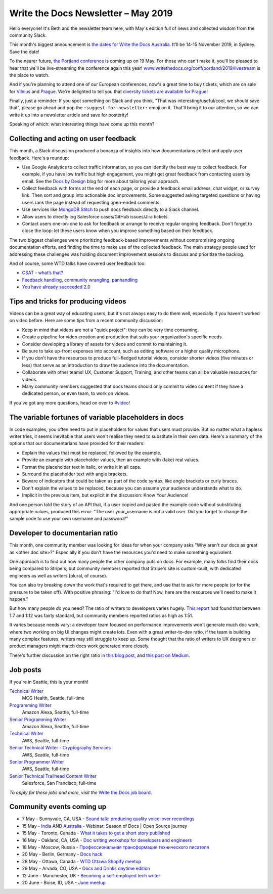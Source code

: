 .. post:: May 3, 2019
   :tags: newsletter

####################################
Write the Docs Newsletter – May 2019
####################################

Hello everyone! It's Beth and the newsletter team here, with May's edition full of news and collected wisdom from the community Slack.

This month's biggest announcement is `the dates for Write the Docs Australia </conf/australia/2019/>`__. It'll be 14-15 November 2019, in Sydney. Save the date!

To the nearer future, `the Portland conference </conf/portland/2019/news/schedule-tickets/>`__ is coming up on 19 May. For those who can't make it, you'll be pleased to hear that we'll be live-streaming the conference again this year! `www.writethedocs.org/conf/portland/2019/livestream </conf/portland/2019/livestream/>`__ is the place to watch.

And if you're planning to attend one of our European conferences, now's a great time to buy tickets, which are on sale for `Vilnius </conf/vilnius/2019/tickets/>`__ and `Prague </conf/prague/2019/tickets/>`__. We're delighted to tell you that `diversity tickets are available for Prague </conf/prague/2019/news/cfp-diversity-tickets/#diversity-tickets-initiative>`__!

Finally, just a reminder: If you spot something on Slack and you think, "That was interesting/useful/cool, we should save that", please go ahead and pop the ``:suggest-for-newsletter:`` emoji on it. That'll bring it to our attention, so we can write it up into a newsletter article and save for posterity!

Speaking of which: what interesting things have come up this month?

--------------------------------------
Collecting and acting on user feedback
--------------------------------------

This month, a Slack discussion produced a bonanza of insights into how documentarians collect and apply user feedback. Here's a roundup:

* Use Google Analytics to collect traffic information, so you can identify the best way to collect feedback. For example, if you have low traffic but high engagement, you might get great feedback from contacting users by email. See the `Docs by Design <https://docsbydesign.com/>`_ blog for more about tailoring your approach.
* Collect feedback with forms at the end of each page, or provide a feedback email address, chat widget, or survey link. Then sort and group into actionable doc improvements. Some suggested asking targeted questions or having users rank the page instead of requesting open-ended comments. 
* Use services like `MongoDB Stitch <https://www.mongodb.com/cloud/stitch>`_ to push docs feedback directly to a Slack channel.
* Allow users to directly log Salesforce cases/GitHub issues/Jira tickets.
* Contact users one-on-one to ask for feedback or arrange to receive regular ongoing feedback. Don't forget to close the loop: let these users know when you improve something based on their feedback.

The two biggest challenges were prioritizing feedback-based improvements without compromising ongoing documentation efforts, and finding the time to make use of the collected feedback. The main strategy people used for addressing these challenges was holding document improvement sessions to discuss and prioritize the backlog.

And of course, some WTD talks have covered user feedback too:

* `CSAT - what’s that? </videos/na/2016/csat-what-s-that-betsy-roseberg/>`_
* `Feedback handling, community wrangling, panhandling </videos/eu/2016/feedback-handling-community-wrangling-panhandling-chris-mills/>`_
* `You have already succeeded 2.0 </videos/eu/2017/you-have-already-succeeded-design-critique-guidelines-make-feedback-easier-2-0-christy-lutz/>`_

------------------------------------
Tips and tricks for producing videos
------------------------------------

Videos can be a great way of educating users, but it's not always easy to do them well, especially if you haven't worked on video before. Here are some tips from a recent community discussion:

* Keep in mind that videos are not a "quick project": they can be very time consuming.
* Create a pipeline for video creation and production that suits your organization's specific needs.
* Consider developing a library of assets for videos and commit to maintaining it.
* Be sure to take up-front expenses into account, such as editing software or a higher quality microphone.
* If you don't have the resources to produce full-fledged tutorial videos, consider shorter videos (five minutes or less) that serve as an introduction to draw the audience into the documentation.
* Collaborate with other teams! UX, Customer Support, Training, and other teams can all be valuable resources for videos.
* Many community members suggested that docs teams should only commit to video content if they have a dedicated person, or even team, to work on videos.

If you've got any more questions, head on over to `#video <https://writethedocs.slack.com/messages/CBZ41NZJS/>`_!

------------------------------------------------------
The variable fortunes of variable placeholders in docs
------------------------------------------------------

In code examples, you often need to put in placeholders for values that users must provide. But no matter what a hapless writer tries, it seems inevitable that users won't realise they need to substitute in their own data. Here's a summary of the options that our documentarians have provided for their readers:

* Explain the values that must be replaced, followed by the example.
* Provide an example with placeholder values, then an example with (fake) real values.
* Format the placeholder text in italic, or write it in all caps.
* Surround the placeholder text with angle brackets.
* Beware of indicators that could be taken as part of the code syntax, like angle brackets or curly braces.
* Don't explain the values to be replaced, because you can assume your audience understands what to do.
* Implicit in the previous item, but explicit in the discussion: Know Your Audience!

And one person told the story of an API that, if a user copied and pasted the example code without substituting appropriate values, produced this error: "The user your_username is not a valid user. Did you forget to change the sample code to use your own username and password?”

--------------------------------
Developer to documentarian ratio
--------------------------------

This month, one community member was looking for ideas for when your company asks "Why aren't our docs as great as <other doc site>?" Especially if you don't have the resources you'd need to make something equivalent.

One approach is to find out how many people the other company puts on docs. For example, many folks find their docs being compared to Stripe's; but community members reported that Stripe's site is custom-built, with dedicated engineers as well as writers (plural, of course).

You can also try breaking down the work that's required to get there, and use that to ask for more people (or for the pressure to be taken off). With positive phrasing: "I'd love to do that! Now, here are the resources we'll need to make it happen."

But how many people *do* you need? The ratio of writers to developers varies hugely. `This report <https://www.infomanagementcenter.com/publications/e-newsletter/cidm-enews-03-17/another-look-at-writer-to-developer-staffing-ratios/>`__ had found that between 1:7 and 1:12 was fairly standard, but community members reported ratios as high as 1:51.

It varies because needs vary: a developer team focused on performance improvements won't generate much doc work, where two working on big UI changes might create lots. Even with a great writer-to-dev ratio, if the team is building many complex features, writers may still struggle to keep up. Some thought that the ratio of writers to UX designers or product managers might match docs work generated more closely.

There's further discussion on the right ratio in `this blog post <http://www.agiledocumentation.co.uk/2016/04/what-is-optimal-writerdeveloper-ratio.html>`__, and `this post on Medium <https://medium.com/ixda-berlin/staffing-ratios-finding-the-right-balance-between-pm-ux-and-engineering-in-your-team-12ada861a1d0>`__.

---------
Job posts
---------

If you're in Seattle, this is your month!

`Technical Writer <https://jobs.writethedocs.org/job/106/technical-writer/>`__
 MCG Health, Seattle, full-time

`Programming Writer <https://jobs.writethedocs.org/job/103/programming-writer-amazon-alexa/>`__
 Amazon Alexa, Seattle, full-time

`Senior Programming Writer <https://jobs.writethedocs.org/job/104/sr-programming-writer-amazon-alexa/>`__
 Amazon Alexa, Seattle, full-time

`Technical Writer <https://jobs.writethedocs.org/job/107/technical-writer/>`__
 AWS, Seattle, full-time

`Senior Technical Writer - Cryptography Services <https://jobs.writethedocs.org/job/108/sr-technical-writer-cryptography-services/>`__
 AWS, Seattle, full-time

`Senior Programmer Writer <https://jobs.writethedocs.org/job/109/senior-programmer-writer/>`__
 AWS, Seattle, full-time

`Senior Technical Trailhead Content Writer <https://jobs.writethedocs.org/job/105/senior-technical-trailhead-content-writer/>`__
 Salesforce, San Francisco, full-time

*To apply for these jobs and more, visit the* `Write the Docs job board <https://jobs.writethedocs.org/>`_.

--------------------------
Community events coming up
--------------------------

- 7 May - Sunnyvale, CA, USA - `Sound talk: producing quality voice-over recordings <https://www.meetup.com/Write-the-Docs-Bay-Area/events/260295281/>`__
- 15 May - `India <https://www.meetup.com/Write-the-Docs-India/events/260664753/>`__ AND `Australia <https://www.meetup.com/Write-the-Docs-Australia/events/260302007/>`__ - Webinar: Season of Docs | Open Source journey
- 15 May - Toronto, Canada - `What it takes to get a short story published <https://www.meetup.com/Write-the-Docs-Toronto/events/pcqbmqyzhbtb/>`__
- 16 May - Oakland, CA, USA - `Doc writing workshop for developers and engineers <https://www.meetup.com/Write-the-Docs-Bay-Area/events/260432676/>`__
- 18 May - Moscow, Russia - `Профессиональная трансформация технического писателя <https://www.meetup.com/Write-the-Docs-Moscow/events/260877795/>`__
- 20 May - Berlin, Germany - `Docs hack <https://www.meetup.com/Write-The-Docs-Berlin/events/hzmpsqyzhbbc/>`__
- 28 May - Ottawa, Canada - `WTD Ottawa Shopify meetup <https://www.meetup.com/Write-The-Docs-YOW-Ottawa/events/xtcbgqyzhbsb/>`__
- 29 May - Arvada, CO, USA - `Docs and Drinks daytime edition  <https://www.meetup.com/Write-the-Docs-Boulder-Denver/events/258571464/>`__
- 12 June - Manchester, UK - `Becoming a self-employed tech writer  <https://www.meetup.com/Write-the-Docs-North/events/259954919/>`__
- 20 June - Boise, ID, USA - `June meetup <https://www.meetup.com/Write-the-Docs-Boise/events/260928638/>`__
